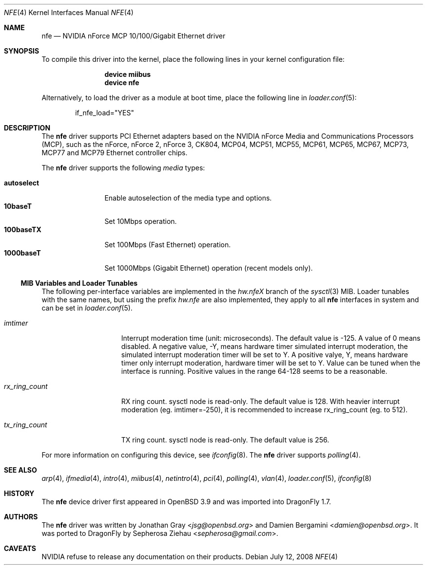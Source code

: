.\"	$OpenBSD: nfe.4,v 1.10 2006/08/30 22:56:05 jmc Exp $
.\"
.\" Copyright (c) 2006 Jonathan Gray <jsg@openbsd.org>
.\"
.\" Permission to use, copy, modify, and distribute this software for any
.\" purpose with or without fee is hereby granted, provided that the above
.\" copyright notice and this permission notice appear in all copies.
.\"
.\" THE SOFTWARE IS PROVIDED "AS IS" AND THE AUTHOR DISCLAIMS ALL WARRANTIES
.\" WITH REGARD TO THIS SOFTWARE INCLUDING ALL IMPLIED WARRANTIES OF
.\" MERCHANTABILITY AND FITNESS. IN NO EVENT SHALL THE AUTHOR BE LIABLE FOR
.\" ANY SPECIAL, DIRECT, INDIRECT, OR CONSEQUENTIAL DAMAGES OR ANY DAMAGES
.\" WHATSOEVER RESULTING FROM LOSS OF USE, DATA OR PROFITS, WHETHER IN AN
.\" ACTION OF CONTRACT, NEGLIGENCE OR OTHER TORTIOUS ACTION, ARISING OUT OF
.\" OR IN CONNECTION WITH THE USE OR PERFORMANCE OF THIS SOFTWARE.
.\"
.Dd July 12, 2008
.Dt NFE 4
.Os
.Sh NAME
.Nm nfe
.Nd NVIDIA nForce MCP 10/100/Gigabit Ethernet driver
.Sh SYNOPSIS
To compile this driver into the kernel,
place the following lines in your
kernel configuration file:
.Bd -ragged -offset indent
.Cd "device miibus"
.Cd "device nfe"
.Ed
.Pp
Alternatively, to load the driver as a
module at boot time, place the following line in
.Xr loader.conf 5 :
.Bd -literal -offset indent
if_nfe_load="YES"
.Ed
.Sh DESCRIPTION
The
.Nm
driver supports PCI Ethernet adapters based on the NVIDIA
nForce Media and Communications Processors (MCP), such as
the nForce, nForce 2, nForce 3, CK804, MCP04, MCP51, MCP55,
MCP61, MCP65, MCP67, MCP73, MCP77 and MCP79 Ethernet controller chips.
.Pp
The
.Nm
driver supports the following
.Ar media
types:
.Pp
.Bl -tag -width autoselect -compact
.It Cm autoselect
Enable autoselection of the media type and options.
.It Cm 10baseT
Set 10Mbps operation.
.It Cm 100baseTX
Set 100Mbps (Fast Ethernet) operation.
.It Cm 1000baseT
Set 1000Mbps (Gigabit Ethernet) operation (recent models only).
.El
.Ss MIB Variables and Loader Tunables
The following per-interface variables are implemented in the
.Va hw.nfe Ns Em X
branch of the
.Xr sysctl 3
MIB.
Loader tunables with the same names, but using the prefix
.Va hw.nfe
are also implemented, they apply to all
.Nm
interfaces in system and can be set in
.Xr loader.conf 5 .
.Bl -tag -width ".Va rx_ring_count"
.It Va imtimer
Interrupt moderation time (unit: microseconds).
The default value is -125.
A value of 0 means disabled.
A negative value, -Y, means hardware timer simulated interrupt moderation,
the simulated interrupt moderation timer will be set to Y.
A positive valye, Y, means hardware timer only interrupt moderation,
hardware timer will be set to Y.
Value can be tuned when the interface is running.
Positive values in the range 64-128 seems to be a reasonable.
.It Va rx_ring_count
RX ring count.
sysctl node is read-only.
The default value is 128.
With heavier interrupt moderation (eg. imtimer=-250),
it is recommended to increase rx_ring_count (eg. to 512).
.It Va tx_ring_count
TX ring count.
sysctl node is read-only.
The default value is 256.
.El
.Pp
For more information on configuring this device, see
.Xr ifconfig 8 .
The
.Nm
driver supports
.Xr polling 4 .
.Sh SEE ALSO
.Xr arp 4 ,
.Xr ifmedia 4 ,
.Xr intro 4 ,
.Xr miibus 4 ,
.Xr netintro 4 ,
.Xr pci 4 ,
.Xr polling 4 ,
.Xr vlan 4 ,
.Xr loader.conf 5 ,
.Xr ifconfig 8
.Sh HISTORY
The
.Nm
device driver first appeared in
.Ox 3.9
and was imported into
.Dx 1.7 .
.Sh AUTHORS
.An -nosplit
The
.Nm
driver was written by
.An Jonathan Gray Aq Mt jsg@openbsd.org
and
.An Damien Bergamini Aq Mt damien@openbsd.org .
It was ported to
.Dx
by
.An Sepherosa Ziehau Aq Mt sepherosa@gmail.com .
.Sh CAVEATS
NVIDIA refuse to release any documentation on their products.
